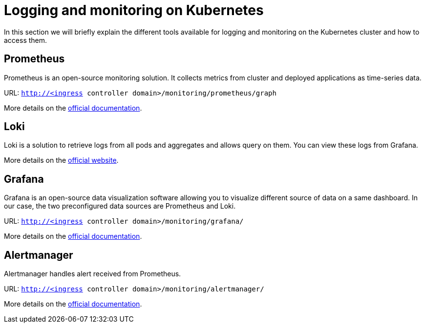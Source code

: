 = Logging and monitoring on Kubernetes

In this section we will briefly explain the different tools available for logging and monitoring on the Kubernetes cluster and how to access them.

== Prometheus

Prometheus is an open-source monitoring solution. It collects metrics from cluster and deployed applications as time-series data.

URL: `http://<ingress controller domain>/monitoring/prometheus/graph`

More details on the https://prometheus.io/docs/introduction/overview/[official documentation].

== Loki

Loki is a solution to retrieve logs from all pods and aggregates and allows query on them. You can view these logs from Grafana.

More details on the https://grafana.com/oss/loki/[official website].

== Grafana

Grafana is an open-source data visualization software allowing you to visualize different source of data on a same dashboard. In our case, the two preconfigured data sources are Prometheus and Loki.

URL: `http://<ingress controller domain>/monitoring/grafana/`

More details on the https://grafana.com/docs/grafana/latest/introduction/[official documentation].

== Alertmanager

Alertmanager handles alert received from Prometheus.

URL: `http://<ingress controller domain>/monitoring/alertmanager/`

More details on the https://prometheus.io/docs/alerting/latest/alertmanager/[official documentation].